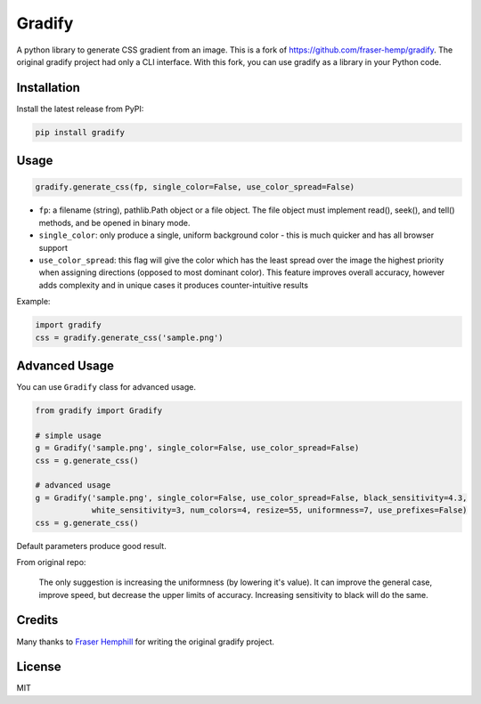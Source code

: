 =======
Gradify
=======

A python library to generate CSS gradient from an image. This is a fork of
https://github.com/fraser-hemp/gradify. The original gradify project had only a CLI
interface. With this fork, you can use gradify as a library in your Python code.

.. image:: https://user-images.githubusercontent.com/2115303/35187613-c6fe6fe8-fe3b-11e7-9b9d-3e088e460a1d.jpg

Installation
============

Install the latest release from PyPI:

.. code-block:: sh

    pip install gradify


Usage
=====

.. code-block:: python

    gradify.generate_css(fp, single_color=False, use_color_spread=False)

- ``fp``: a filename (string), pathlib.Path object or a file object.
  The file object must implement read(), seek(), and tell() methods,
  and be opened in binary mode.

- ``single_color``: only produce a single, uniform background color -
  this is much quicker and has all browser support

- ``use_color_spread``: this flag will give the color which has the least
  spread over the image the highest priority when assigning directions
  (opposed to most dominant color). This feature improves overall accuracy,
  however adds complexity and in unique cases it produces counter-intuitive results

Example:

.. code-block:: python

    import gradify
    css = gradify.generate_css('sample.png')

Advanced Usage
==============

You can use ``Gradify`` class for advanced usage.

.. code-block:: python

    from gradify import Gradify

    # simple usage
    g = Gradify('sample.png', single_color=False, use_color_spread=False)
    css = g.generate_css()

    # advanced usage
    g = Gradify('sample.png', single_color=False, use_color_spread=False, black_sensitivity=4.3,
                white_sensitivity=3, num_colors=4, resize=55, uniformness=7, use_prefixes=False)
    css = g.generate_css()


Default parameters produce good result.

From original repo:

    The only suggestion is increasing the uniformness (by lowering it's value). It can improve
    the general case, improve speed, but decrease the upper limits of accuracy.
    Increasing sensitivity to black will do the same.

Credits
=======

Many thanks to `Fraser Hemphill`_ for writing the original gradify project.

License
=======

MIT


.. _`Fraser Hemphill`: https://github.com/fraser-hemp
